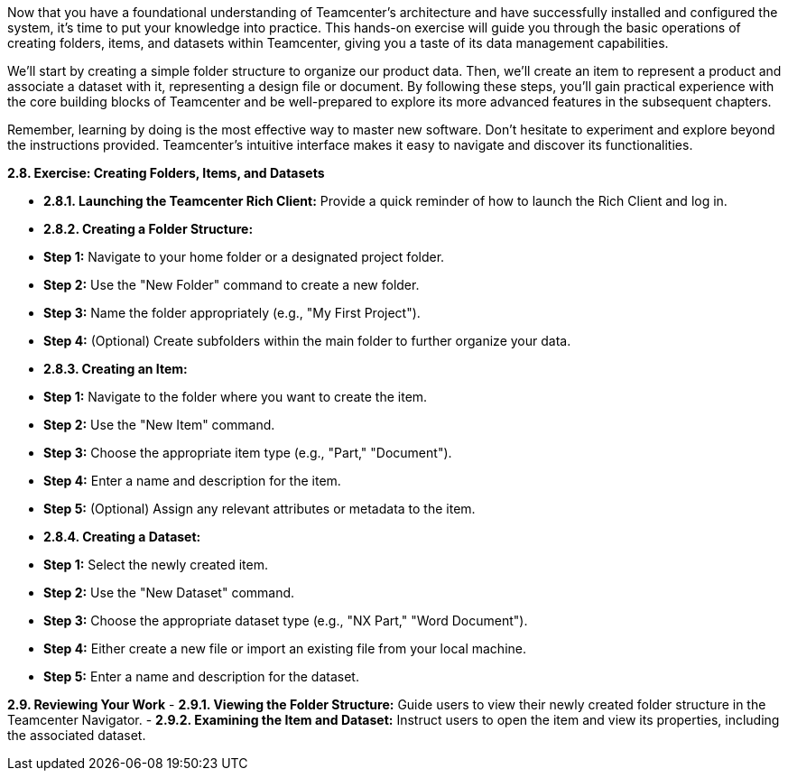 Now that you have a foundational understanding of Teamcenter's architecture and have successfully installed and configured the system, it's time to put your knowledge into practice. This hands-on exercise will guide you through the basic operations of creating folders, items, and datasets within Teamcenter, giving you a taste of its data management capabilities.

We'll start by creating a simple folder structure to organize our product data. Then, we'll create an item to represent a product and associate a dataset with it, representing a design file or document. By following these steps, you'll gain practical experience with the core building blocks of Teamcenter and be well-prepared to explore its more advanced features in the subsequent chapters.

Remember, learning by doing is the most effective way to master new software. Don't hesitate to experiment and explore beyond the instructions provided. Teamcenter's intuitive interface makes it easy to navigate and discover its functionalities.



**2.8. Exercise: Creating Folders, Items, and Datasets**

   - **2.8.1.  Launching the Teamcenter Rich Client:** Provide a quick reminder of how to launch the Rich Client and log in.

   - **2.8.2. Creating a Folder Structure:**
      -  **Step 1:** Navigate to your home folder or a designated project folder.
      -  **Step 2:** Use the "New Folder" command to create a new folder. 
      -  **Step 3:**  Name the folder appropriately (e.g., "My First Project").
      -  **Step 4:**  (Optional) Create subfolders within the main folder to further organize your data.

   - **2.8.3. Creating an Item:**
      - **Step 1:**  Navigate to the folder where you want to create the item. 
      - **Step 2:** Use the "New Item" command.
      - **Step 3:**  Choose the appropriate item type (e.g., "Part," "Document").
      - **Step 4:**  Enter a name and description for the item.
      - **Step 5:**  (Optional) Assign any relevant attributes or metadata to the item. 

   - **2.8.4. Creating a Dataset:**
      - **Step 1:** Select the newly created item.
      - **Step 2:** Use the "New Dataset" command.
      - **Step 3:**  Choose the appropriate dataset type (e.g., "NX Part," "Word Document").
      - **Step 4:**  Either create a new file or import an existing file from your local machine. 
      - **Step 5:**  Enter a name and description for the dataset.

**2.9. Reviewing Your Work**
   -  **2.9.1.  Viewing the Folder Structure:**  Guide users to view their newly created folder structure in the Teamcenter Navigator.
   -  **2.9.2.  Examining the Item and Dataset:**  Instruct users to open the item and view its properties, including the associated dataset. 

